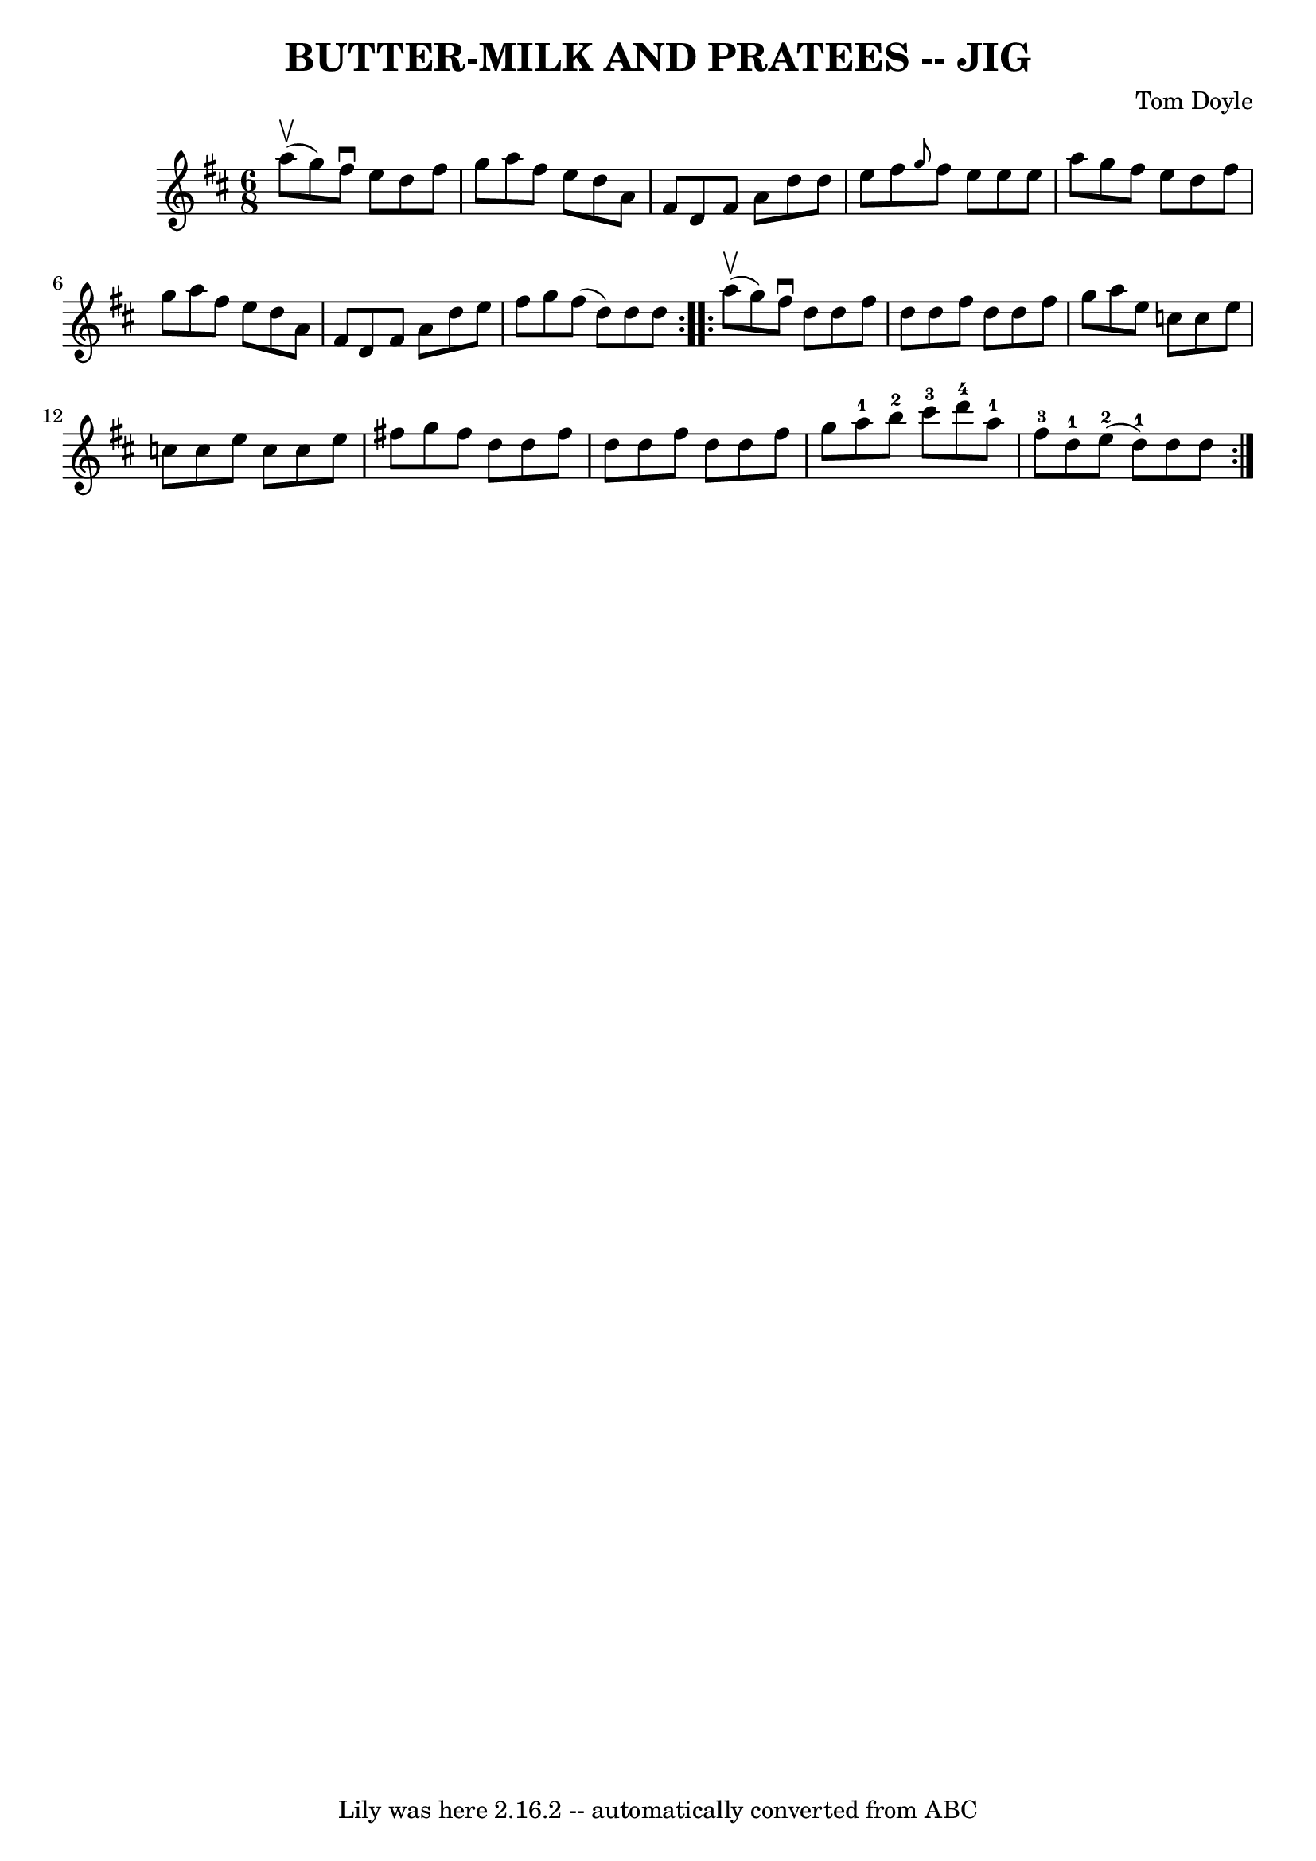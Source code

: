\version "2.7.40"
\header {
	book = "Ryan's Mammoth Collection of Fiddle Tunes"
	composer = "Tom Doyle"
	crossRefNumber = "1"
	footnotes = ""
	tagline = "Lily was here 2.16.2 -- automatically converted from ABC"
	title = "BUTTER-MILK AND PRATEES -- JIG"
}
voicedefault =  {
\set Score.defaultBarType = "empty"

\repeat volta 2 {
\time 6/8 \key d \major a''8 (^\upbow g''8)       |
 fis''8 
^\downbow e''8 d''8 fis''8 g''8 a''8    |
 fis''8 e''8 
 d''8 a'8 fis'8 d'8    |
 fis'8 a'8 d''8 d''8    
e''8 fis''8    |
 \grace { g''8  } fis''8 e''8 e''8 e''8 
 a''8 g''8    |
     |
 fis''8 e''8 d''8 fis''8    
g''8 a''8    |
 fis''8 e''8 d''8 a'8 fis'8 d'8    
|
 fis'8 a'8 d''8 e''8 fis''8 g''8    |
 fis''8 
(d''8) d''8 d''8    }     \repeat volta 2 { a''8 (^\upbow g''8 
)       |
 fis''8^\downbow d''8 d''8 fis''8 d''8 d''8  
  |
 fis''8 d''8 d''8 fis''8 g''8 a''8    |
   
e''8 c''8 c''8 e''8 c''8 c''8    |
 e''8 c''8 c''8 
 e''8 fis''!8 g''8    |
     |
 fis''8 d''8 d''8    
fis''8 d''8 d''8    |
 fis''8 d''8 d''8 fis''8 g''8   
 a''8-1   |
 b''8-2 cis'''8-3 d'''8-4 a''8-1   
fis''8-3 d''8-1   |
 e''8-2(d''8-1) d''8 d''8 
 }   
}

\score{
    <<

	\context Staff="default"
	{
	    \voicedefault 
	}

    >>
	\layout {
	}
	\midi {}
}

